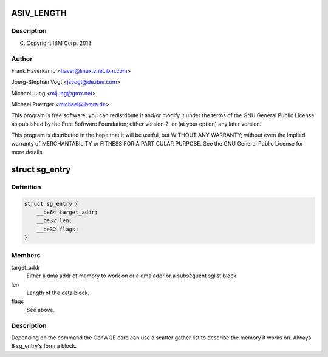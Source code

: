 .. -*- coding: utf-8; mode: rst -*-
.. src-file: drivers/misc/genwqe/card_ddcb.h

.. _`asiv_length`:

ASIV_LENGTH
===========

.. c:function::  ASIV_LENGTH()

.. _`asiv_length.description`:

Description
-----------

(C) Copyright IBM Corp. 2013

.. _`asiv_length.author`:

Author
------

Frank Haverkamp <haver@linux.vnet.ibm.com>

Joerg-Stephan Vogt <jsvogt@de.ibm.com>

Michael Jung <mijung@gmx.net>

Michael Ruettger <michael@ibmra.de>

This program is free software; you can redistribute it and/or modify
it under the terms of the GNU General Public License as published by
the Free Software Foundation; either version 2, or (at your option)
any later version.

This program is distributed in the hope that it will be useful,
but WITHOUT ANY WARRANTY; without even the implied warranty of
MERCHANTABILITY or FITNESS FOR A PARTICULAR PURPOSE. See the
GNU General Public License for more details.

.. _`sg_entry`:

struct sg_entry
===============

.. c:type:: struct sg_entry

    Scatter gather list

.. _`sg_entry.definition`:

Definition
----------

.. code-block:: c

    struct sg_entry {
        __be64 target_addr;
        __be32 len;
        __be32 flags;
    }

.. _`sg_entry.members`:

Members
-------

target_addr
    Either a dma addr of memory to work on or a
    dma addr or a subsequent sglist block.

len
    Length of the data block.

flags
    See above.

.. _`sg_entry.description`:

Description
-----------

Depending on the command the GenWQE card can use a scatter gather
list to describe the memory it works on. Always 8 sg_entry's form
a block.

.. This file was automatic generated / don't edit.

